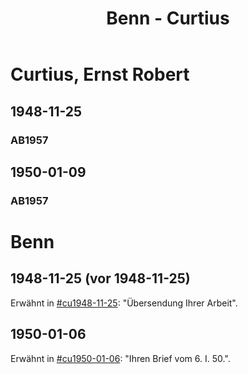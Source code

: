 #+STARTUP: content
#+STARTUP: showall
 #+STARTUP: showeverything
#+TITLE: Benn - Curtius

* Curtius, Ernst Robert
:PROPERTIES:
:EMPF:     1
:FROM_All: Benn
:TO_All: Curtius, Ernst Robert
:CUSTOM_ID: curtius_ernst_robert_1913???
:GEB: 1903
:TOD: 1981
:END:
** 1948-11-25
  :PROPERTIES:
  :CUSTOM_ID: cu1948-11-25
  :TRAD:     
  :END:
*** AB1957
:PROPERTIES:
:S: 128-29
:AUSL:
:S_KOM: 357
:END:
** 1950-01-09
  :PROPERTIES:
  :CUSTOM_ID: cu1950-01-09
  :TRAD:     
  :END:
*** AB1957
:PROPERTIES:
:S: 187-88
:AUSL:
:S_KOM: 367-68
:END:
* Benn
:PROPERTIES:
:TO: Benn
:FROM: Curtius, Ernst Robert
:END:
** 1948-11-25 (vor 1948-11-25)
   :PROPERTIES:
   :TRAD:     
   :END:
Erwähnt in [[#cu1948-11-25]]: "Übersendung Ihrer Arbeit".
** 1950-01-06
   :PROPERTIES:
   :TRAD:     
   :END:
Erwähnt in [[#cu1950-01-06]]: "Ihren Brief vom 6. I. 50.".
